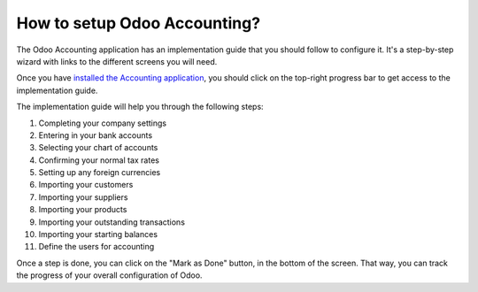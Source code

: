 =============================
How to setup Odoo Accounting?
=============================

The Odoo Accounting application has an implementation guide that you
should follow to configure it. It's a step-by-step wizard with links to
the different screens you will need.

Once you have `installed the Accounting
application <https://www.odoo.com/apps/modules/online/account_accountant/>`__,
you should click on the top-right progress bar to get access to the
implementation guide.

.. image:: ./media/setup01.png
   :align: center

The implementation guide will help you through the following steps:

1.  Completing your company settings
2.  Entering in your bank accounts
3.  Selecting your chart of accounts
4.  Confirming your normal tax rates
5.  Setting up any foreign currencies
6.  Importing your customers
7.  Importing your suppliers
8.  Importing your products
9.  Importing your outstanding transactions
10. Importing your starting balances
11. Define the users for accounting

.. image:: ./media/setup02.png
   :align: center

Once a step is done, you can click on the "Mark as Done" button, in the
bottom of the screen. That way, you can track the progress of your
overall configuration of Odoo.
